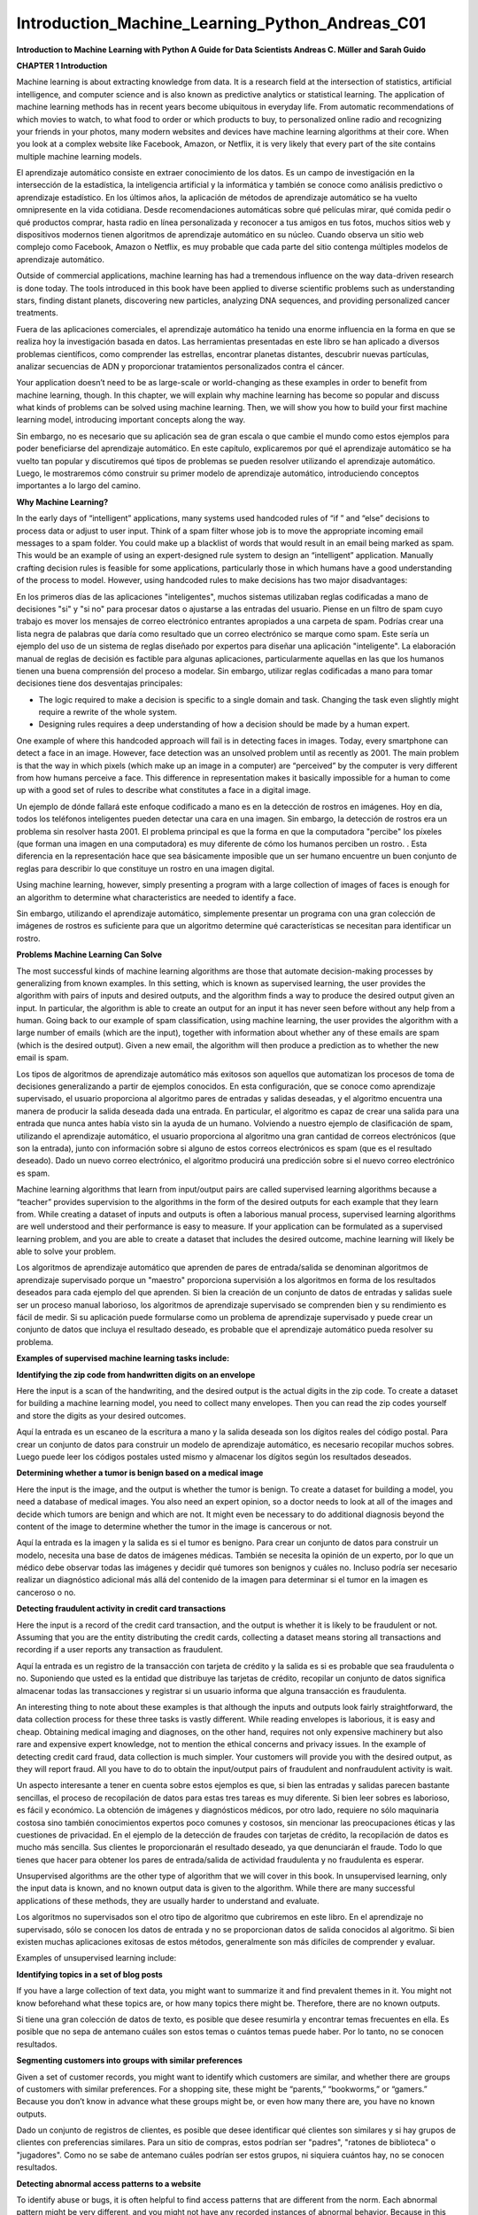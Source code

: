 Introduction_Machine_Learning_Python_Andreas_C01 	
================================================

**Introduction to Machine Learning
with Python
A Guide for Data Scientists
Andreas C. Müller and Sarah Guido**
			
			
		
**CHAPTER 1
Introduction**

Machine learning is about extracting knowledge from data. It is a research field at the intersection of statistics, artificial intelligence, and computer science and is also known as predictive analytics or statistical learning. The application of machine learning methods has in recent years become ubiquitous in everyday life. From automatic recommendations of which movies to watch, to what food to order or which products to buy, to personalized online radio and recognizing your friends in your photos, many modern websites and devices have machine learning algorithms at their core. When you look at a complex website like Facebook, Amazon, or Netflix, it is very likely that every part of the site contains multiple machine learning models.

El aprendizaje automático consiste en extraer conocimiento de los datos. Es un campo de investigación en la intersección de la estadística, la inteligencia artificial y la informática y también se conoce como análisis predictivo o aprendizaje estadístico. En los últimos años, la aplicación de métodos de aprendizaje automático se ha vuelto omnipresente en la vida cotidiana. Desde recomendaciones automáticas sobre qué películas mirar, qué comida pedir o qué productos comprar, hasta radio en línea personalizada y reconocer a tus amigos en tus fotos, muchos sitios web y dispositivos modernos tienen algoritmos de aprendizaje automático en su núcleo. Cuando observa un sitio web complejo como Facebook, Amazon o Netflix, es muy probable que cada parte del sitio contenga múltiples modelos de aprendizaje automático.

Outside of commercial applications, machine learning has had a tremendous influence on the way data-driven research is done today. The tools introduced in this book have been applied to diverse scientific problems such as understanding stars, finding distant planets, discovering new particles, analyzing DNA sequences, and providing personalized cancer treatments.

Fuera de las aplicaciones comerciales, el aprendizaje automático ha tenido una enorme influencia en la forma en que se realiza hoy la investigación basada en datos. Las herramientas presentadas en este libro se han aplicado a diversos problemas científicos, como comprender las estrellas, encontrar planetas distantes, descubrir nuevas partículas, analizar secuencias de ADN y proporcionar tratamientos personalizados contra el cáncer.


Your application doesn’t need to be as large-scale or world-changing as these examples in order to benefit from machine learning, though. In this chapter, we will explain why machine learning has become so popular and discuss what kinds of problems can be solved using machine learning. Then, we will show you how to build your first machine learning model, introducing important concepts along the way. 

Sin embargo, no es necesario que su aplicación sea de gran escala o que cambie el mundo como estos ejemplos para poder beneficiarse del aprendizaje automático. En este capítulo, explicaremos por qué el aprendizaje automático se ha vuelto tan popular y discutiremos qué tipos de problemas se pueden resolver utilizando el aprendizaje automático. Luego, le mostraremos cómo construir su primer modelo de aprendizaje automático, introduciendo conceptos importantes a lo largo del camino.


**Why Machine Learning?**

In the early days of “intelligent” applications, many systems used handcoded rules of “if ” and “else” decisions to process data or adjust to user input. Think of a spam filter whose job is to move the appropriate incoming email messages to a spam folder. You could make up a blacklist of words that would result in an email being marked as spam. This would be an example of using an expert-designed rule system to design an “intelligent” application. Manually crafting decision rules is feasible for some applications, particularly those in which humans have a good understanding of the process to model. However, using handcoded rules to make decisions has two major disadvantages:

En los primeros días de las aplicaciones "inteligentes", muchos sistemas utilizaban reglas codificadas a mano de decisiones "si" y "si no" para procesar datos o ajustarse a las entradas del usuario. Piense en un filtro de spam cuyo trabajo es mover los mensajes de correo electrónico entrantes apropiados a una carpeta de spam. Podrías crear una lista negra de palabras que daría como resultado que un correo electrónico se marque como spam. Este sería un ejemplo del uso de un sistema de reglas diseñado por expertos para diseñar una aplicación "inteligente". La elaboración manual de reglas de decisión es factible para algunas aplicaciones, particularmente aquellas en las que los humanos tienen una buena comprensión del proceso a modelar. Sin embargo, utilizar reglas codificadas a mano para tomar decisiones tiene dos desventajas principales:


* The logic required to make a decision is specific to a single domain and task. Changing the task even slightly might require a rewrite of the whole system.

* Designing rules requires a deep understanding of how a decision should be made by a human expert.

One example of where this handcoded approach will fail is in detecting faces in images. Today, every smartphone can detect a face in an image. However, face detection was an unsolved problem until as recently as 2001. The main problem is that the way in which pixels (which make up an image in a computer) are “perceived” by the computer is very different from how humans perceive a face. This difference in representation makes it basically impossible for a human to come up with a good set of rules to describe what constitutes a face in a digital image.

Un ejemplo de dónde fallará este enfoque codificado a mano es en la detección de rostros en imágenes. Hoy en día, todos los teléfonos inteligentes pueden detectar una cara en una imagen. Sin embargo, la detección de rostros era un problema sin resolver hasta 2001. El problema principal es que la forma en que la computadora "percibe" los píxeles (que forman una imagen en una computadora) es muy diferente de cómo los humanos perciben un rostro. . Esta diferencia en la representación hace que sea básicamente imposible que un ser humano encuentre un buen conjunto de reglas para describir lo que constituye un rostro en una imagen digital.

Using machine learning, however, simply presenting a program with a large collection of images of faces is enough for an algorithm to determine what characteristics are needed to identify a face.

Sin embargo, utilizando el aprendizaje automático, simplemente presentar un programa con una gran colección de imágenes de rostros es suficiente para que un algoritmo determine qué características se necesitan para identificar un rostro.


**Problems Machine Learning Can Solve**

The most successful kinds of machine learning algorithms are those that automate decision-making processes by generalizing from known examples. In this setting, which is known as supervised learning, the user provides the algorithm with pairs of inputs and desired outputs, and the algorithm finds a way to produce the desired output given an input. In particular, the algorithm is able to create an output for an input it has never seen before without any help from a human. Going back to our example of spam classification, using machine learning, the user provides the algorithm with a large number of emails (which are the input), together with information about whether any of these emails are spam (which is the desired output). Given a new email, the algorithm will then produce a prediction as to whether the new email is spam.

Los tipos de algoritmos de aprendizaje automático más exitosos son aquellos que automatizan los procesos de toma de decisiones generalizando a partir de ejemplos conocidos. En esta configuración, que se conoce como aprendizaje supervisado, el usuario proporciona al algoritmo pares de entradas y salidas deseadas, y el algoritmo encuentra una manera de producir la salida deseada dada una entrada. En particular, el algoritmo es capaz de crear una salida para una entrada que nunca antes había visto sin la ayuda de un humano. Volviendo a nuestro ejemplo de clasificación de spam, utilizando el aprendizaje automático, el usuario proporciona al algoritmo una gran cantidad de correos electrónicos (que son la entrada), junto con información sobre si alguno de estos correos electrónicos es spam (que es el resultado deseado). Dado un nuevo correo electrónico, el algoritmo producirá una predicción sobre si el nuevo correo electrónico es spam.


Machine learning algorithms that learn from input/output pairs are called supervised learning algorithms because a “teacher” provides supervision to the algorithms in the form of the desired outputs for each example that they learn from. While creating a dataset of inputs and outputs is often a laborious manual process, supervised learning algorithms are well understood and their performance is easy to measure. If your application can be formulated as a supervised learning problem, and you are able to create a dataset that includes the desired outcome, machine learning will likely be able to solve your problem.

Los algoritmos de aprendizaje automático que aprenden de pares de entrada/salida se denominan algoritmos de aprendizaje supervisado porque un "maestro" proporciona supervisión a los algoritmos en forma de los resultados deseados para cada ejemplo del que aprenden. Si bien la creación de un conjunto de datos de entradas y salidas suele ser un proceso manual laborioso, los algoritmos de aprendizaje supervisado se comprenden bien y su rendimiento es fácil de medir. Si su aplicación puede formularse como un problema de aprendizaje supervisado y puede crear un conjunto de datos que incluya el resultado deseado, es probable que el aprendizaje automático pueda resolver su problema.


**Examples of supervised machine learning tasks include:**

**Identifying the zip code from handwritten digits on an envelope**

Here the input is a scan of the handwriting, and the desired output is the actual digits in the zip code. To create a dataset for building a machine learning model, you need to collect many envelopes. Then you can read the zip codes yourself and store the digits as your desired outcomes.

Aquí la entrada es un escaneo de la escritura a mano y la salida deseada son los dígitos reales del código postal. Para crear un conjunto de datos para construir un modelo de aprendizaje automático, es necesario recopilar muchos sobres. Luego puede leer los códigos postales usted mismo y almacenar los dígitos según los resultados deseados.


**Determining whether a tumor is benign based on a medical image**

Here the input is the image, and the output is whether the tumor is benign. To create a dataset for building a model, you need a database of medical images. You also need an expert opinion, so a doctor needs to look at all of the images and decide which tumors are benign and which are not. It might even be necessary to do additional diagnosis beyond the content of the image to determine whether the tumor in the image is cancerous or not.

Aquí la entrada es la imagen y la salida es si el tumor es benigno. Para crear un conjunto de datos para construir un modelo, necesita una base de datos de imágenes médicas. También se necesita la opinión de un experto, por lo que un médico debe observar todas las imágenes y decidir qué tumores son benignos y cuáles no. Incluso podría ser necesario realizar un diagnóstico adicional más allá del contenido de la imagen para determinar si el tumor en la imagen es canceroso o no.


**Detecting fraudulent activity in credit card transactions**

Here the input is a record of the credit card transaction, and the output is whether it is likely to be fraudulent or not. Assuming that you are the entity distributing the credit cards, collecting a dataset means storing all transactions and recording if a user reports any transaction as fraudulent.

Aquí la entrada es un registro de la transacción con tarjeta de crédito y la salida es si es probable que sea fraudulenta o no. Suponiendo que usted es la entidad que distribuye las tarjetas de crédito, recopilar un conjunto de datos significa almacenar todas las transacciones y registrar si un usuario informa que alguna transacción es fraudulenta.


An interesting thing to note about these examples is that although the inputs and outputs look fairly straightforward, the data collection process for these three tasks is vastly different. While reading envelopes is laborious, it is easy and cheap. Obtaining medical imaging and diagnoses, on the other hand, requires not only expensive machinery but also rare and expensive expert knowledge, not to mention the ethical concerns and privacy issues. In the example of detecting credit card fraud, data collection is much simpler. Your customers will provide you with the desired output, as they will report fraud. All you have to do to obtain the input/output pairs of fraudulent and nonfraudulent activity is wait.

Un aspecto interesante a tener en cuenta sobre estos ejemplos es que, si bien las entradas y salidas parecen bastante sencillas, el proceso de recopilación de datos para estas tres tareas es muy diferente. Si bien leer sobres es laborioso, es fácil y económico. La obtención de imágenes y diagnósticos médicos, por otro lado, requiere no sólo maquinaria costosa sino también conocimientos expertos poco comunes y costosos, sin mencionar las preocupaciones éticas y las cuestiones de privacidad. En el ejemplo de la detección de fraudes con tarjetas de crédito, la recopilación de datos es mucho más sencilla. Sus clientes le proporcionarán el resultado deseado, ya que denunciarán el fraude. Todo lo que tienes que hacer para obtener los pares de entrada/salida de actividad fraudulenta y no fraudulenta es esperar.


Unsupervised algorithms are the other type of algorithm that we will cover in this book. In unsupervised learning, only the input data is known, and no known output data is given to the algorithm. While there are many successful applications of these methods, they are usually harder to understand and evaluate.

Los algoritmos no supervisados ​​son el otro tipo de algoritmo que cubriremos en este libro. En el aprendizaje no supervisado, sólo se conocen los datos de entrada y no se proporcionan datos de salida conocidos al algoritmo. Si bien existen muchas aplicaciones exitosas de estos métodos, generalmente son más difíciles de comprender y evaluar.


Examples of unsupervised learning include:

**Identifying topics in a set of blog posts**

If you have a large collection of text data, you might want to summarize it and find prevalent themes in it. You might not know beforehand what these topics are, or how many topics there might be. Therefore, there are no known outputs.

Si tiene una gran colección de datos de texto, es posible que desee resumirla y encontrar temas frecuentes en ella. Es posible que no sepa de antemano cuáles son estos temas o cuántos temas puede haber. Por lo tanto, no se conocen resultados.

**Segmenting customers into groups with similar preferences**

Given a set of customer records, you might want to identify which customers are similar, and whether there are groups of customers with similar preferences. For a shopping site, these might be “parents,” “bookworms,” or “gamers.” Because you don’t know in advance what these groups might be, or even how many there are, you have no known outputs.

Dado un conjunto de registros de clientes, es posible que desee identificar qué clientes son similares y si hay grupos de clientes con preferencias similares. Para un sitio de compras, estos podrían ser "padres", "ratones de biblioteca" o "jugadores". Como no se sabe de antemano cuáles podrían ser estos grupos, ni siquiera cuántos hay, no se conocen resultados.


**Detecting abnormal access patterns to a website**

To identify abuse or bugs, it is often helpful to find access patterns that are different from the norm. Each abnormal pattern might be very different, and you might not have any recorded instances of abnormal behavior. Because in this example you only observe traffic, and you don’t know what constitutes normal and abnormal behavior, this is an unsupervised problem.

Para identificar abusos o errores, suele resultar útil encontrar patrones de acceso que sean diferentes de la norma. Cada patrón anormal puede ser muy diferente y es posible que no tenga ningún caso registrado de comportamiento anormal. Debido a que en este ejemplo sólo observa el tráfico y no sabe qué constituye un comportamiento normal y anormal, se trata de un problema no supervisado.


For both supervised and unsupervised learning tasks, it is important to have a representation of your input data that a computer can understand. Often it is helpful to think of your data as a table. Each data point that you want to reason about (each email, each customer, each transaction) is a row, and each property that describes that data point (say, the age of a customer or the amount or location of a transaction) is a column. You might describe users by their age, their gender, when they created an account, and how often they have bought from your online shop. You might describe the image of a tumor by the grayscale values of each pixel, or maybe by using the size, shape, and color of the tumor.

Tanto para las tareas de aprendizaje supervisadas como para las no supervisadas, es importante tener una representación de los datos de entrada que una computadora pueda entender. A menudo resulta útil pensar en los datos como una tabla. Cada punto de datos sobre el que desea razonar (cada correo electrónico, cada cliente, cada transacción) es una fila, y cada propiedad que describe ese punto de datos (por ejemplo, la edad de un cliente o el monto o ubicación de una transacción) es una columna. Puede describir a los usuarios por su edad, sexo, cuándo crearon una cuenta y con qué frecuencia compraron en su tienda en línea. Podría describir la imagen de un tumor mediante los valores de escala de grises de cada píxel, o tal vez utilizando el tamaño, la forma y el color del tumor.


Each entity or row here is known as a sample (or data point) in machine learning, while the columns—the properties that describe these entities—are called features.

Cada entidad o fila aquí se conoce como muestra (o punto de datos) en el aprendizaje automático, mientras que las columnas (las propiedades que describen estas entidades) se denominan características.


Later in this book we will go into more detail on the topic of building a good representation of your data, which is called feature extraction or feature engineering. You should keep in mind, however, that no machine learning algorithm will be able to make a prediction on data for which it has no information. For example, if the only feature that you have for a patient is their last name, no algorithm will be able to predict their gender. This information is simply not contained in your data. If you add another feature that contains the patient’s first name, you will have much better luck, as it is often possible to tell the gender by a person’s first name.

Más adelante en este libro entraremos en más detalles sobre el tema de crear una buena representación de sus datos, lo que se denomina extracción de características o ingeniería de características. Sin embargo, debes tener en cuenta que ningún algoritmo de aprendizaje automático podrá hacer una predicción sobre datos de los que no tiene información. Por ejemplo, si la única característica que tiene para un paciente es su apellido, ningún algoritmo podrá predecir su sexo. Esta información simplemente no está contenida en sus datos. Si agrega otra característica que contenga el nombre del paciente, tendrá mucha mejor suerte, ya que a menudo es posible saber el género por el nombre de una persona.


**Knowing Your Task and Knowing Your Data**

Quite possibly the most important part in the machine learning process is understanding the data you are working with and how it relates to the task you want to solve. It will not be effective to randomly choose an algorithm and throw your data at it. It is necessary to understand what is going on in your dataset before you begin building a model. Each algorithm is different in terms of what kind of data and what problem setting it works best for. While you are building a machine learning solution, you should answer, or at least keep in mind, the following questions:

Posiblemente la parte más importante del proceso de aprendizaje automático sea comprender los datos con los que está trabajando y cómo se relacionan con la tarea que desea resolver. No será efectivo elegir un algoritmo al azar y arrojarle sus datos. Es necesario comprender qué sucede en su conjunto de datos antes de comenzar a construir un modelo. Cada algoritmo es diferente en términos de qué tipo de datos y para qué configuración de problema funciona mejor. Mientras crea una solución de aprendizaje automático, debe responder, o al menos tener en cuenta, las siguientes preguntas:


* What question(s) am I trying to answer? Do I think the data collected can answer that question?

* What is the best way to phrase my question(s) as a machine learning problem?

* Have I collected enough data to represent the problem I want to solve?

* What features of the data did I extract, and will these enable the right predictions?

* How will I measure success in my application?

* How will the machine learning solution interact with other parts of my research or business product?

In a larger context, the algorithms and methods in machine learning are only one part of a greater process to solve a particular problem, and it is good to keep the big picture in mind at all times. Many people spend a lot of time building complex machine learning solutions, only to find out they don’t solve the right problem.

En un contexto más amplio, los algoritmos y métodos del aprendizaje automático son solo una parte de un proceso mayor para resolver un problema particular, y es bueno tener presente el panorama general en todo momento. Muchas personas dedican mucho tiempo a crear soluciones complejas de aprendizaje automático, sólo para descubrir que no resuelven el problema correcto.


When going deep into the technical aspects of machine learning (as we will in this book), it is easy to lose sight of the ultimate goals. While we will not discuss the questions listed here in detail, we still encourage you to keep in mind all the assumptions that you might be making, explicitly or implicitly, when you start building machine learning models.

Al profundizar en los aspectos técnicos del aprendizaje automático (como lo haremos en este libro), es fácil perder de vista los objetivos finales. Si bien no discutiremos las preguntas enumeradas aquí en detalle, le recomendamos que tenga en cuenta todas las suposiciones que podría estar haciendo, explícita o implícitamente, cuando comience a crear modelos de aprendizaje automático.


**Why Python?**

Python has become the lingua franca for many data science applications. It combines the power of general-purpose programming languages with the ease of use of domain-specific scripting languages like MATLAB or R. Python has libraries for data loading, visualization, statistics, natural language processing, image processing, and more. This vast toolbox provides data scientists with a large array of general- and special-purpose functionality. One of the main advantages of using Python is the ability to interact directly with the code, using a terminal or other tools like the Jupyter Notebook, which we’ll look at shortly. Machine learning and data analysis are fundamentally iterative processes, in which the data drives the analysis. It is essential for these processes to have tools that allow quick iteration and easy interaction.

Python se ha convertido en la lengua franca de muchas aplicaciones de ciencia de datos. Combina el poder de los lenguajes de programación de propósito general con la facilidad de uso de lenguajes de programación de dominios específicos como MATLAB o R. Python tiene bibliotecas para carga de datos, visualización, estadísticas, procesamiento de lenguaje natural, procesamiento de imágenes y más. Esta amplia caja de herramientas proporciona a los científicos de datos una amplia gama de funciones generales y especiales. Una de las principales ventajas de usar Python es la capacidad de interactuar directamente con el código, usando una terminal u otras herramientas como Jupyter Notebook, que veremos en breve. El aprendizaje automático y el análisis de datos son procesos fundamentalmente iterativos, en los que los datos impulsan el análisis. Es fundamental que estos procesos cuenten con herramientas que permitan una rápida iteración y una fácil interacción.


As a general-purpose programming language, Python also allows for the creation of complex graphical user interfaces (GUIs) and web services, and for integration into existing systems.

Como lenguaje de programación de propósito general, Python también permite la creación de interfaces gráficas de usuario (GUI) y servicios web complejos, y la integración en sistemas existentes.


**scikit-learn**

scikit-learn is an open source project, meaning that it is free to use and distribute, and anyone can easily obtain the source code to see what is going on behind the scenes. The scikit-learn project is constantly being developed and improved, and it has a very active user community. It contains a number of state-of-the-art machine learning algorithms, as well as comprehensive documentation about each algorithm. scikit-learn is a very popular tool, and the most prominent Python library for machine learning. It is widely used in industry and academia, and a wealth of tutorials and code snippets are available online. scikit-learn works well with a number of other scientific Python tools, which we will discuss later in this chapter.

scikit-learn es un proyecto de código abierto, lo que significa que su uso y distribución son gratuitos, y cualquiera puede obtener fácilmente el código fuente para ver qué sucede detrás de escena. El proyecto scikit-learn se desarrolla y mejora constantemente y cuenta con una comunidad de usuarios muy activa. Contiene una serie de algoritmos de aprendizaje automático de última generación, así como documentación completa sobre cada algoritmo. scikit-learn es una herramienta muy popular y la biblioteca de Python más destacada para el aprendizaje automático. Se utiliza ampliamente en la industria y el mundo académico, y hay una gran cantidad de tutoriales y fragmentos de código disponibles en línea. scikit-learn funciona bien con otras herramientas científicas de Python, que discutiremos más adelante en este capítulo.


While reading this, we recommend that you also browse the scikit-learn user guide and API documentation for additional details on and many more options for each algorithm. The online documentation is very thorough, and this book will provide you with all the prerequisites in machine learning to understand it in detail.

Mientras lee esto, le recomendamos que también consulte la guía del usuario de scikit-learn y la documentación de la API para obtener detalles adicionales y muchas más opciones para cada algoritmo. La documentación en línea es muy completa y este libro le proporcionará todos los requisitos previos del aprendizaje automático para comprenderlo en detalle.


**Installing scikit-learn**

scikit-learn depends on two other Python packages, NumPy and SciPy. For plotting and interactive development, you should also install matplotlib, IPython, and the Jupyter Notebook. We recommend using one of the following prepackaged Python distributions, which will provide the necessary packages:

scikit-learn depende de otros dos paquetes de Python, NumPy y SciPy. Para el trazado y el desarrollo interactivo, también debe instalar matplotlib, IPython y Jupyter Notebook. Recomendamos utilizar una de las siguientes distribuciones de Python empaquetadas, que proporcionarán los paquetes necesarios:


``Anaconda``

A Python distribution made for large-scale data processing, predictive analytics, and scientific computing. Anaconda comes with NumPy, SciPy, matplotlib, pandas, IPython, Jupyter Notebook, and scikit-learn. Available on Mac OS, Windows, and Linux, it is a very convenient solution and is the one we suggest for people without an existing installation of the scientific Python packages. Anaconda now also includes the commercial Intel MKL library for free. Using MKL (which is done automatically when Anaconda is installed) can give significant speed improvements for many algorithms in scikit-learn.

Una distribución de Python creada para el procesamiento de datos a gran escala, análisis predictivo e informática científica. Anaconda viene con NumPy, SciPy, matplotlib, pandas, IPython, Jupyter Notebook y scikit-learn. Disponible en Mac OS, Windows y Linux, es una solución muy conveniente y es la que sugerimos para las personas que no tienen una instalación existente de los paquetes científicos de Python. Anaconda ahora también incluye la biblioteca comercial Intel MKL de forma gratuita. El uso de MKL (que se realiza automáticamente cuando se instala Anaconda) puede brindar mejoras de velocidad significativas para muchos algoritmos en scikit-learn.


``Enthought Canopy``

Another Python distribution for scientific computing. This comes with NumPy, SciPy, matplotlib, pandas, and IPython, but the free version does not come with scikit-learn. If you are part of an academic, degree-granting institution, you can request an academic license and get free access to the paid subscription version of Enthought Canopy. Enthought Canopy is available for Python 2.7.x, and works on Mac OS, Windows, and Linux.

Otra distribución de Python para informática científica. Viene con NumPy, SciPy, matplotlib, pandas e IPython, pero la versión gratuita no viene con scikit-learn. Si forma parte de una institución académica que otorga títulos, puede solicitar una licencia académica y obtener acceso gratuito a la versión de suscripción paga de Enthink Canopy. Enthink Canopy está disponible para Python 2.7.x y funciona en Mac OS, Windows y Linux.


``Python(x,y)``

A free Python distribution for scientific computing, specifically for Windows. Python(x,y) comes with NumPy, SciPy, matplotlib, pandas, IPython, and scikit-learn.

If you already have a Python installation set up, you can use pip to install all of these packages:

.. code:: Python

   $ pip install numpy scipy matplotlib ipython scikit-learn pandas pillow

For the tree visualizations in Chapter 2, you also need the graphviz packages; see the accompanying code for instructions.

**Essential Libraries and Tools**

Understanding what scikit-learn is and how to use it is important, but there are a few other libraries that will enhance your experience. scikit-learn is built on top of the NumPy and SciPy scientific Python libraries. In addition to NumPy and SciPy, we will be using pandas and matplotlib. We will also introduce the Jupyter Notebook, which is a browser-based interactive programming environment. Briefly, here is what you should know about these tools in order to get the most out of scikit-learn.1

Es importante comprender qué es scikit-learn y cómo usarlo, pero existen algunas otras bibliotecas que mejorarán su experiencia. scikit-learn se basa en las bibliotecas científicas de Python NumPy y SciPy. Además de NumPy y SciPy, usaremos pandas y matplotlib. También presentaremos Jupyter Notebook, que es un entorno de programación interactivo basado en navegador. Brevemente, esto es lo que debe saber sobre estas herramientas para aprovechar al máximo scikit-learn.1


**Jupyter Notebook**

The Jupyter Notebook is an interactive environment for running code in the browser. It is a great tool for exploratory data analysis and is widely used by data scientists. While the Jupyter Notebook supports many programming languages, we only need the Python support. The Jupyter Notebook makes it easy to incorporate code, text, and images, and all of this book was in fact written as a Jupyter Notebook. All of the code examples we include can be downloaded from GitHub.

Jupyter Notebook es un entorno interactivo para ejecutar código en el navegador. Es una gran herramienta para el análisis de datos exploratorio y es ampliamente utilizada por los científicos de datos. Si bien Jupyter Notebook admite muchos lenguajes de programación, solo necesitamos compatibilidad con Python. Jupyter Notebook facilita la incorporación de código, texto e imágenes y, de hecho, todo este libro fue escrito como un Jupyter Notebook. Todos los ejemplos de código que incluimos se pueden descargar desde GitHub.


**NumPy**

NumPy is one of the fundamental packages for scientific computing in Python. It contains functionality for multidimensional arrays, high-level mathematical functions such as linear algebra operations and the Fourier transform, and pseudorandom number generators.

NumPy es uno de los paquetes fundamentales para la informática científica en Python. Contiene funcionalidad para matrices multidimensionales, funciones matemáticas de alto nivel como operaciones de álgebra lineal y la transformada de Fourier, y generadores de números pseudoaleatorios.


In scikit-learn, the NumPy array is the fundamental data structure. scikit-learn takes in data in the form of NumPy arrays. Any data you’re using will have to be converted to a NumPy array. The core functionality of NumPy is the ndarray class, a multidimensional (n-dimensional) array. All elements of the array must be of the same type. A NumPy array looks like this:

En scikit-learn, la matriz NumPy es la estructura de datos fundamental. scikit-learn toma datos en forma de matrices NumPy. Cualquier dato que esté utilizando deberá convertirse a una matriz NumPy. La funcionalidad principal de NumPy es la clase ndarray, una matriz multidimensional (n-dimensional). Todos los elementos de la matriz deben ser del mismo tipo. Una matriz NumPy se ve así:


1 If you are unfamiliar with NumPy or matplotlib, we recommend reading the first chapter of the SciPy Lecture Notes.

.. code:: Python
 
   In[1]:

   import numpy as np
   x = np.array([[1, 2, 3], [4, 5, 6]])
   print("x:\n{}".format(x))

   Out[1]:
   x:
   [[1 2 3]
   [4 5 6]]

We will be using NumPy a lot in this book, and we will refer to objects of the NumPy ndarray class as “NumPy arrays” or just “arrays.”

Usaremos mucho NumPy en este libro y nos referiremos a los objetos de la clase ndarray NumPy como "matrices NumPy" o simplemente "matrices".


**SciPy**

SciPy is a collection of functions for scientific computing in Python. It provides, among other functionality, advanced linear algebra routines, mathematical function optimization, signal processing, special mathematical functions, and statistical distributions. scikit-learn draws from SciPy’s collection of functions for implementing its algorithms. The most important part of SciPy for us is scipy.sparse: this provides sparse matrices, which are another representation that is used for data in scikit-learn. Sparse matrices are used whenever we want to store a 2D array that contains mostly zeros:

SciPy es una colección de funciones para informática científica en Python. Proporciona, entre otras funciones, rutinas avanzadas de álgebra lineal, optimización de funciones matemáticas, procesamiento de señales, funciones matemáticas especiales y distribuciones estadísticas. scikit-learn se basa en la colección de funciones de SciPy para implementar sus algoritmos. La parte más importante de SciPy para nosotros es scipy.sparse: proporciona matrices dispersas, que son otra representación que se utiliza para los datos en scikit-learn. Las matrices dispersas se utilizan siempre que queremos almacenar una matriz 2D que contiene principalmente ceros:

.. code:: Python

   In[2]:
   from scipy import sparse
   # Create a 2D NumPy array with a diagonal of ones, and zeros everywhere else
   eye = np.eye(4)
   print("NumPy array:\n{}".format(eye))

   Out[2]:
   NumPy array:
   [[ 1. 0. 0.
   [ 0. 1. 0.
   [ 0. 0. 1.
   [ 0. 0. 0.
   0.]
   0.]
   0.]
   1.]]

   In[3]:
   # Convert the NumPy array to a SciPy sparse matrix in CSR format
   # Only the nonzero entries are stored
    sparse_matrix = sparse.csr_matrix(eye)
   print("\nSciPy sparse CSR matrix:\n{}".format(sparse_matrix))

   Out[3]:
   SciPy sparse CSR matrix:
   (0, 0)
   1.0
   (1, 1)
   1.0
   (2, 2)
   1.0
   (3, 3)
   1.0

Usually it is not possible to create dense representations of sparse data (as they would not fit into memory), so we need to create sparse representations directly. Here is a way to create the same sparse matrix as before, using the COO format:

Normalmente no es posible crear representaciones densas de datos dispersos (ya que no caben en la memoria), por lo que necesitamos crear representaciones dispersas directamente. Aquí hay una manera de crear la misma matriz dispersa que antes, usando el formato COO:

.. code:: Python

   In[4]:
   data = np.ones(4)
   row_indices = np.arange(4)
   col_indices = np.arange(4)
   eye_coo = sparse.coo_matrix((data, (row_indices, col_indices)))
   print("COO representation:\n{}".format(eye_coo))

   Out[4]:
   COO representation:
   (0, 0) 1.0
   (1, 1) 1.0
   (2, 2) 1.0
   (3, 3) 1.0

More details on SciPy sparse matrices can be found in the SciPy Lecture Notes. 

**matplotlib**

matplotlib is the primary scientific plotting library in Python. It provides functions for making publication-quality visualizations such as line charts, histograms, scatter plots, and so on. Visualizing your data and different aspects of your analysis can give you important insights, and we will be using matplotlib for all our visualizations. When working inside the Jupyter Notebook, you can show figures directly in the browser by using the %matplotlib notebook and %matplotlib inline commands. We recommend using %matplotlib notebook, which provides an interactive environment (though we are using %matplotlib inline to produce this book). For example, this code produces the plot in Figure 1-1:

matplotlib es la principal biblioteca de trazado científico en Python. Proporciona funciones para realizar visualizaciones con calidad de publicación, como gráficos de líneas, histogramas, diagramas de dispersión, etc. Visualizar sus datos y diferentes aspectos de su análisis puede brindarle información importante y usaremos matplotlib para todas nuestras visualizaciones. Cuando trabaja dentro de Jupyter Notebook, puede mostrar figuras directamente en el navegador utilizando los comandos %matplotlib notebook y %matplotlib en línea. Recomendamos usar %matplotlib notebook, que proporciona un entorno interactivo (aunque estamos usando %matplotlib en línea para producir este libro). Por ejemplo, este código produce el gráfico de la Figura 1-1:

.. code:: Python

   In[5]:
   %matplotlib inline
   import matplotlib.pyplot as plt
   # Generate a sequence of numbers from -10 to 10 with 100 steps in between
   x = np.linspace(-10, 10, 100)
   # Create a second array using sine
   y = np.sin(x)
   # The plot function makes a line chart of one array against another
   plt.plot(x, y, marker="x")


Figure 1-1. Simple line plot of the sine function using matplotlib

**pandas**

pandas is a Python library for data wrangling and analysis. It is built around a data structure called the DataFrame that is modeled after the R DataFrame. Simply put, a pandas DataFrame is a table, similar to an Excel spreadsheet. pandas provides a great range of methods to modify and operate on this table; in particular, it allows SQL-like queries and joins of tables. In contrast to NumPy, which requires that all entries in an array be of the same type, pandas allows each column to have a separate type (for example, integers, dates, floating-point numbers, and strings). Another valuable tool provided by pandas is its ability to ingest from a great variety of file formats and data‐bases, like SQL, Excel files, and comma-separated values (CSV) files. Going into detail about the functionality of pandas is out of the scope of this book. However, Python for Data Analysis by Wes McKinney (O’Reilly, 2012) provides a great guide. Here is a small example of creating a DataFrame using a dictionary:

pandas es una biblioteca de Python para la manipulación y el análisis de datos. Está construido alrededor de una estructura de datos llamada DataFrame que se modela a partir del R DataFrame. En pocas palabras, un DataFrame de pandas es una tabla, similar a una hoja de cálculo de Excel. pandas proporciona una gran variedad de métodos para modificar y operar en esta tabla; en particular, permite consultas similares a SQL y uniones de tablas. A diferencia de NumPy, que requiere que todas las entradas de una matriz sean del mismo tipo, pandas permite que cada columna tenga un tipo independiente (por ejemplo, números enteros, fechas, números de punto flotante y cadenas). Otra herramienta valiosa proporcionada por pandas es su capacidad para ingerir desde una gran variedad de formatos de archivos y bases de datos, como archivos SQL, Excel y archivos de valores separados por comas (CSV). Entrar en detalles sobre la funcionalidad de los pandas está fuera del alcance de este libro. Sin embargo, Python para análisis de datos de Wes McKinney (O'Reilly, 2012) proporciona una excelente guía. Aquí hay un pequeño ejemplo de cómo crear un DataFrame usando un diccionario:

.. code:: Python

   In[6]:
   import pandas as pd
   from IPython.display import display

   # create a simple dataset of people
   data = {'Name': ["John", "Anna", "Peter", "Linda"],
   'Location' : ["New York", "Paris", "Berlin", "London"],
   'Age' : [24, 13, 53, 33]
   }

   data_pandas = pd.DataFrame(data)
   # IPython.display allows "pretty printing" of dataframes
   # in the Jupyter notebook
   display(data_pandas)

This produces the following output:

Age Location Name
0 24 New York John
1 13ParisAnna
2 53BerlinPeter
3 33LondonLinda

There are several possible ways to query this table. For example:

.. code:: Python

   In[7]:
   # Select all rows that have an age column greater than 30
   display(data_pandas[data_pandas.Age > 30])

This produces the following result:

Age Location Name
2 53 Berlin
Peter
3 33
London
Linda

**mglearn**

This book comes with accompanying code, which you can find on GitHub. The accompanying code includes not only all the examples shown in this book, but also the mglearn library. This is a library of utility functions we wrote for this book, so that we don’t clutter up our code listings with details of plotting and data loading. If you’re interested, you can look up all the functions in the repository, but the details of the mglearn module are not really important to the material in this book. If you see a call to mglearn in the code, it is usually a way to make a pretty picture quickly, or to get our hands on some interesting data. If you run the notebooks published on Git‐Hub, the mglearn package is already in the right place and you don’t have to worry about it. If you want to call mglearn functions from any other place, the easiest way to install it is by calling pip install mglearn.

Este libro viene con un código adjunto, que puede encontrar en GitHub. El código adjunto incluye no solo todos los ejemplos que se muestran en este libro, sino también la biblioteca mglearn. Esta es una biblioteca de funciones de utilidad que escribimos para este libro, para no saturar nuestras listas de códigos con detalles de trazado y carga de datos. Si está interesado, puede buscar todas las funciones en el repositorio, pero los detalles del módulo mglearn no son realmente importantes para el material de este libro. Si ve una llamada a mglearn en el código, generalmente es una forma de crear una imagen bonita rápidamente o de tener en nuestras manos algunos datos interesantes. Si ejecuta los cuadernos publicados en Git‐Hub, el paquete mglearn ya está en el lugar correcto y no tiene que preocuparse por ello. Si desea llamar a funciones mglearn desde cualquier otro lugar, la forma más sencilla de instalarlas es llamando a pip install mglearn.


Throughout the book we make ample use of NumPy, matplotlib and pandas. All the code will assume the following imports:

.. code:: Python

   import numpy as np
   import matplotlib.pyplot as plt
   import pandas as pd
   import mglearn
   from IPython.display import display

We also assume that you will run the code in a Jupyter Notebook with the %matplotlib notebook or %matplotlib inline magic enabled to show plots. If you are not using the notebook or these magic commands, you will have to call plt.show to actually show any of the figures.

También asumimos que ejecutará el código en un Jupyter Notebook con el cuaderno %matplotlib o la magia en línea %matplotlib habilitada para mostrar gráficos. Si no está utilizando el cuaderno o estos comandos mágicos, tendrá que llamar a plt.show para mostrar cualquiera de las figuras.


**Python 2 Versus Python 3**

There are two major versions of Python that are widely used at the moment: Python 2 (more precisely, 2.7) and Python 3 (with the latest release being 3.5 at the time of writing). This sometimes leads to some confusion. Python 2 is no longer actively developed, but because Python 3 contains major changes, Python 2 code usually does not run on Python 3. If you are new to Python, or are starting a new project from scratch, we highly recommend using the latest version of Python 3 without changes. If you have a large codebase that you rely on that is written for Python 2, you are excused from upgrading for now. However, you should try to migrate to Python 3 as soon as possible. When writing any new code, it is for the most part quite easy to write code that runs under Python 2 and Python 3. 2 If you don’t have to interface with legacy software, you should definitely use Python 3. All the code in this book is written in a way that works for both versions. However, the exact output might differ slightly under Python 2.

**Versions Used in this Book**

We are using the following versions of the previously mentioned libraries in this book:

.. code:: Python

   In[8]:
   import sys
   print("Python version: {}".format(sys.version))

   import pandas as pd
   print("pandas version: {}".format(pd.__version__))

   import matplotlib
   print("matplotlib version: {}".format(matplotlib.__version__))

   import numpy as np
   print("NumPy version: {}".format(np.__version__))

   import scipy as sp
   print("SciPy version: {}".format(sp.__version__))

   import IPython
   print("IPython version: {}".format(IPython.__version__))

   import sklearn
   print("scikit-learn version: {}".format(sklearn.__version__))

   Out[8]:
   Python version: 3.5.2 |Continuum Analytics, Inc.| (default,
   Jul 2 2016, 17:53:06)
   [GCC 4.4.7 20120313 (Red Hat 4.4.7-1)]
   pandas version: 0.20.1
   matplotlib version: 2.0.1
   NumPy version: 1.12.1
   SciPy version: 0.19.0
   IPython version: 5.1.0
   scikit-learn version: 0.19

While it is not important to match these versions exactly, you should have a version of scikit-learn that is as least as recent as the one we used.

Now that we have everything set up, let’s dive into our first application of machine
learning.

This book assumes that you have version 0.18 or later of scikit-learn. The model_selection module was added in 0.18, and if you use an earlier version of scikit-learn, you will need to adjust the imports from this module.

**A First Application: Classifying Iris Species**

In this section, we will go through a simple machine learning application and create our first model. In the process, we will introduce some core concepts and terms. Let’s assume that a hobby botanist is interested in distinguishing the species of some iris flowers that she has found. She has collected some measurements associated with each iris: the length and width of the petals and the length and width of the sepals, all measured in centimeters (see Figure 1-2).

En esta sección, analizaremos una aplicación simple de aprendizaje automático y crearemos nuestro primer modelo. En el proceso, introduciremos algunos conceptos y términos básicos. Supongamos que un botánico aficionado está interesado en distinguir las especies de algunas flores de iris que ha encontrado. Ha recopilado algunas medidas asociadas con cada iris: el largo y ancho de los pétalos y el largo y ancho de los sépalos, todos medidos en centímetros (ver Figura 1-2).



She also has the measurements of some irises that have been previously identified by an expert botanist as belonging to the species setosa, versicolor, or virginica. For these measurements, she can be certain of which species each iris belongs to. Let’s assume that these are the only species our hobby botanist will encounter in the wild.

También tiene las medidas de unos iris que han sido previamente identificados por un experto botánico como pertenecientes a las especies setosa, versicolor o virginica. Para estas mediciones, puede estar segura de a qué especie pertenece cada iris. Supongamos que estas son las únicas especies que nuestro botánico aficionado encontrará en la naturaleza.

Our goal is to build a machine learning model that can learn from the measurements of these irises whose species is known, so that we can predict the species for a new iris.

Nuestro objetivo es construir un modelo de aprendizaje automático que pueda aprender de las mediciones de estos iris cuyas especies se conocen, de modo que podamos predecir las especies de un nuevo iris.



Figure 1-2. Parts of the iris flower

Because we have measurements for which we know the correct species of iris, this is a supervised learning problem. In this problem, we want to predict one of several options (the species of iris). This is an example of a classification problem. The possible outputs (different species of irises) are called classes. Every iris in the dataset belongs to one of three classes, so this problem is a three-class classification problem. 

Debido a que tenemos mediciones para las cuales conocemos la especie correcta de iris, este es un problema de aprendizaje supervisado. En este problema, queremos predecir una de varias opciones (la especie de iris). Este es un ejemplo de un problema de clasificación. Las posibles salidas (diferentes especies de lirios) se denominan clases. Cada iris del conjunto de datos pertenece a una de tres clases, por lo que este problema es un problema de clasificación de tres clases.


The desired output for a single data point (an iris) is the species of this flower. For a particular data point, the species it belongs to is called its label.

El resultado deseado para un único punto de datos (un iris) es la especie de esta flor. Para un punto de datos en particular, la especie a la que pertenece se denomina etiqueta.


**Meet the Data**

The data we will use for this example is the Iris dataset, a classical dataset in machine learning and statistics. It is included in scikit-learn in the datasets module. We can load it by calling the load_iris function:

Los datos que utilizaremos para este ejemplo son el conjunto de datos Iris, un conjunto de datos clásico en aprendizaje automático y estadística. Está incluido en scikit-learn en el módulo de conjuntos de datos. Podemos cargarlo llamando a la función load_iris:

.. code:: Python

   In[9]:
   from sklearn.datasets import load_iris
   iris_dataset = load_iris()

The iris object that is returned by load_iris is a Bunch object, which is very similar to a dictionary. It contains keys and values:

.. code:: Python

   In[10]:
   print("Keys of iris_dataset: \n{}".format(iris_dataset.keys()))

   Out[10]:
   Keys of iris_dataset:
   dict_keys(['target_names', 'feature_names', 'DESCR', 'data', 'target'])

The value of the key DESCR is a short description of the dataset. We show the beginning of the description here (feel free to look up the rest yourself):

.. code:: Python

   In[11]:
   print(iris_dataset['DESCR'][:193] + "\n...")
   Out[11]:
   Iris Plants Database

   Notes
   ----
   Data Set Characteristics:
   :Number of Instances: 150 (50 in each of three classes)
   :Number of Attributes: 4 numeric, predictive att
   ...
   ----

The value of the key target_names is an array of strings, containing the species of flower that we want to predict:

El valor de la clave target_names es una matriz de cadenas que contiene la especie de flor que queremos predecir:

.. code:: Python

   In[12]:
   print("Target names: {}".format(iris_dataset['target_names']))

   Out[12]:
   Target names: ['setosa' 'versicolor' 'virginica']

The value of feature_names is a list of strings, giving the description of each feature:

.. code:: Python

   In[13]:
   print("Feature names: \n{}".format(iris_dataset['feature_names']))

   Out[13]:
   Feature names:
   ['sepal length (cm)', 'sepal width (cm)', 'petal length (cm)',
   'petal width (cm)']

The data itself is contained in the target and data fields. data contains the numeric measurements of sepal length, sepal width, petal length, and petal width in a NumPy array:

.. code:: Python

   In[14]:
   print("Type of data: {}".format(type(iris_dataset['data'])))

   Out[14]:
   Type of data: <class 'numpy.ndarray'>

The rows in the data array correspond to flowers, while the columns represent the four measurements that were taken for each flower:

.. code:: Python

   In[15]:
   print("Shape of data: {}".format(iris_dataset['data'].shape))

   Out[15]:
   Shape of data: (150, 4)

We see that the array contains measurements for 150 different flowers. Remember that the individual items are called samples in machine learning, and their properties are called features. The shape of the data array is the number of samples multiplied by the number of features. This is a convention in scikit-learn, and your data will always be assumed to be in this shape. Here are the feature values for the first five samples:

Vemos que el conjunto contiene medidas para 150 flores diferentes. Recuerde que los elementos individuales se denominan muestras en el aprendizaje automático y sus propiedades se denominan características. La forma de la matriz de datos es el número de muestras multiplicado por el número de características. Esta es una convención en scikit-learn y siempre se asumirá que sus datos tienen esta forma. Estos son los valores de las características de las primeras cinco muestras:

.. code:: Python

   In[16]:
   print("First five rows of data:\n{}".format(iris_dataset['data'][:5]))

   Out[16]:
   First five rows of data:
   [[ 5.1 3.5 1.4 0.2]
   [ 4.9 3.
   1.4 0.2]
   [ 4.7 3.2 1.3 0.2]
   [ 4.6 3.1 1.5 0.2]
   [ 5.
   3.6 1.4 0.2]]

From this data, we can see that all of the first five flowers have a petal width of 0.2 cm and that the first flower has the longest sepal, at 5.1 cm.

The target array contains the species of each of the flowers that were measured, also
as a NumPy array:

.. code:: Python

   In[17]:
   print("Type of target: {}".format(type(iris_dataset['target'])))

   Out[17]:
   Type of target: <class 'numpy.ndarray'>

target is a one-dimensional array, with one entry per flower:

.. code:: Python

   In[18]:
   print("Shape of target: {}".format(iris_dataset['target'].shape))

   Out[18]:
   Shape of target: (150,)

The species are encoded as integers from 0 to 2:

.. code:: Python

   In[19]:
   print("Target:\n{}".format(iris_dataset['target']))

   Out[19]:

   Target:
   [0 0 0 0 0 0 0 0 0 0 0 0 0 0 0 0 0 0 0 0 0 0 0 0 0 0 0 0 0 0 0 0 0 0 0 0 0
   0 0 0 0 0 0 0 0 0 0 0 0 0 1 1 1 1 1 1 1 1 1 1 1 1 1 1 1 1 1 1 1 1 1 1 1 1
   1 1 1 1 1 1 1 1 1 1 1 1 1 1 1 1 1 1 1 1 1 1 1 1 1 1 2 2 2 2 2 2 2 2 2 2 2
   2 2 2 2 2 2 2 2 2 2 2 2 2 2 2 2 2 2 2 2 2 2 2 2 2 2 2 2 2 2 2 2 2 2 2 2 2
   2 2]

The meanings of the numbers are given by the iris['target_names'] array: 0 means setosa, 1 means versicolor, and 2 means virginica.

**Measuring Success: Training and Testing Data**

We want to build a machine learning model from this data that can predict the species of iris for a new set of measurements. But before we can apply our model to new measurements, we need to know whether it actually works—that is, whether we should trust its predictions.

Queremos construir un modelo de aprendizaje automático a partir de estos datos que pueda predecir las especies de iris para un nuevo conjunto de mediciones. Pero antes de que podamos aplicar nuestro modelo a nuevas mediciones, necesitamos saber si realmente funciona, es decir, si debemos confiar en sus predicciones.


Unfortunately, we cannot use the data we used to build the model to evaluate it. This is because our model can always simply remember the whole training set, and will therefore always predict the correct label for any point in the training set. This “remembering” does not indicate to us whether our model will generalize well (in other words, whether it will also perform well on new data).

Lamentablemente, no podemos utilizar los datos que utilizamos para construir el modelo para evaluarlo. Esto se debe a que nuestro modelo siempre puede recordar simplemente todo el conjunto de entrenamiento y, por lo tanto, siempre predecirá la etiqueta correcta para cualquier punto del conjunto de entrenamiento. Este "recordar" no nos indica si nuestro modelo se generalizará bien (en otras palabras, si también funcionará bien con datos nuevos).

To assess the model’s performance, we show it new data (data that it hasn’t seen before) for which we have labels. This is usually done by splitting the labeled data we have collected (here, our 150 flower measurements) into two parts. One part of the data is used to build our machine learning model, and is called the training data or training set. The rest of the data will be used to assess how well the model works; this is called the test data, test set, or hold-out set.

Para evaluar el rendimiento del modelo, le mostramos datos nuevos (datos que no ha visto antes) para los cuales tenemos etiquetas. Esto generalmente se hace dividiendo los datos etiquetados que hemos recopilado (aquí, nuestras 150 medidas de flores) en dos partes. Una parte de los datos se utiliza para construir nuestro modelo de aprendizaje automático y se denomina datos de entrenamiento o conjunto de entrenamiento. El resto de los datos se utilizará para evaluar qué tan bien funciona el modelo; esto se denomina datos de prueba, conjunto de prueba o conjunto de reserva.


scikit-learn contains a function that shuffles the dataset and splits it for you: the train_test_split function. This function extracts 75% of the rows in the data as the training set, together with the corresponding labels for this data. The remaining 25% of the data, together with the remaining labels, is declared as the test set. Deciding how much data you want to put into the training and the test set respectively is somewhat arbitrary, but using a test set containing 25% of the data is a good rule of thumb.

scikit-learn contiene una función que mezcla el conjunto de datos y lo divide por usted: la función train_test_split. Esta función extrae el 75% de las filas de los datos como conjunto de entrenamiento, junto con las etiquetas correspondientes para estos datos. El 25% restante de los datos, junto con las etiquetas restantes, se declara como conjunto de prueba. Decidir cuántos datos desea incluir en el conjunto de entrenamiento y de prueba respectivamente es algo arbitrario, pero usar un conjunto de prueba que contenga el 25% de los datos es una buena regla general.


In scikit-learn, data is usually denoted with a capital X, while labels are denoted by a lowercase y. This is inspired by the standard formulation f(x)=y in mathematics, where x is the input to a function and y is the output. Following more conventions from mathematics, we use a capital X because the data is a two-dimensional array (a matrix) and a lowercase y because the target is a one-dimensional array (a vector).

En scikit-learn, los datos generalmente se indican con una X mayúscula, mientras que las etiquetas se indican con una y minúscula. Esto está inspirado en la formulación estándar f(x)=y en matemáticas, donde x es la entrada de una función e y es la salida. Siguiendo más convenciones de las matemáticas, usamos una X mayúscula porque los datos son una matriz bidimensional (una matriz) y una y minúscula porque el objetivo es una matriz unidimensional (un vector).


Let’s call train_test_split on our data and assign the outputs using this nomenclature:

.. code:: Python

   In[20]:

   from sklearn.model_selection import train_test_split
   X_train, X_test, y_train, y_test = train_test_split(
   iris_dataset['data'], iris_dataset['target'], random_state=0)

Before making the split, the train_test_split function shuffles the dataset using a pseudorandom number generator. If we just took the last 25% of the data as a test set, all the data points would have the label 2, as the data points are sorted by the label (see the output for iris['target'] shown earlier). Using a test set containing only one of the three classes would not tell us much about how well our model generalizes, so we shuffle our data to make sure the test data contains data from all classes.

Antes de realizar la división, la función train_test_split mezcla el conjunto de datos utilizando un generador de números pseudoaleatorios. Si simplemente tomamos el último 25% de los datos como conjunto de prueba, todos los puntos de datos tendrían la etiqueta 2, ya que los puntos de datos están ordenados por la etiqueta (consulte el resultado de iris['target'] mostrado anteriormente). Usar un conjunto de prueba que contenga solo una de las tres clases no nos dirá mucho sobre qué tan bien se generaliza nuestro modelo, por lo que mezclamos nuestros datos para asegurarnos de que los datos de prueba contengan datos de todas las clases.


To make sure that we will get the same output if we run the same function several times, we provide the pseudorandom number generator with a fixed seed using the random_state parameter. This will make the outcome deterministic, so this line will always have the same outcome. We will always fix the random_state in this way when using randomized procedures in this book.

Para asegurarnos de que obtendremos el mismo resultado si ejecutamos la misma función varias veces, proporcionamos al generador de números pseudoaleatorios una semilla fija utilizando el parámetro random_state. Esto hará que el resultado sea determinista, por lo que esta línea siempre tendrá el mismo resultado. Siempre arreglaremos el estado_aleatorio de esta manera cuando utilicemos procedimientos aleatorios en este libro.


The output of the train_test_split function is X_train, X_test, y_train, and y_test, which are all NumPy arrays. X_train contains 75% of the rows of the dataset, and X_test contains the remaining 25%:

.. code:: Python

   In[21]:
   print("X_train shape: {}".format(X_train.shape))
   print("y_train shape: {}".format(y_train.shape))

   Out[21]:
   X_train shape: (112, 4)
   y_train shape: (112,)

   In[22]:
   print("X_test shape: {}".format(X_test.shape))
   print("y_test shape: {}".format(y_test.shape))

   Out[22]:
   X_test shape: (38, 4)
   y_test shape: (38,)

**First Things First: Look at Your Data**

Before building a machine learning model it is often a good idea to inspect the data, to see if the task is easily solvable without machine learning, or if the desired information might not be contained in the data.

Antes de construir un modelo de aprendizaje automático, suele ser una buena idea inspeccionar los datos para ver si la tarea se puede resolver fácilmente sin el aprendizaje automático o si la información deseada podría no estar contenida en los datos.


Additionally, inspecting your data is a good way to find abnormalities and peculiarities. Maybe some of your irises were measured using inches and not centimeters, for example. In the real world, inconsistencies in the data and unexpected measurements are very common.

Además, inspeccionar sus datos es una buena forma de encontrar anomalías y peculiaridades. Quizás algunos de tus iris se midieron en pulgadas y no en centímetros, por ejemplo. En el mundo real, las inconsistencias en los datos y las mediciones inesperadas son muy comunes.


One of the best ways to inspect data is to visualize it. One way to do this is by using a scatter plot. A scatter plot of the data puts one feature along the x-axis and another along the y-axis, and draws a dot for each data point. Unfortunately, computer screens have only two dimensions, which allows us to plot only two (or maybe three) features at a time. It is difficult to plot datasets with more than three features this way.

Una de las mejores formas de inspeccionar datos es visualizarlos. Una forma de hacerlo es mediante el uso de un diagrama de dispersión. Un diagrama de dispersión de los datos coloca una característica a lo largo del eje x y otra a lo largo del eje y, y dibuja un punto para cada punto de datos. Desafortunadamente, las pantallas de computadora tienen sólo dos dimensiones, lo que nos permite trazar sólo dos (o tal vez tres) características a la vez. Es difícil trazar conjuntos de datos con más de tres características de esta manera.


One way around this problem is to do a pair plot, which looks at all possible pairs of features. If you have a small number of features, such as the four we have here, this is quite reasonable. You should keep in mind, however, that a pair plot does not show the interaction of all of features at once, so some interesting aspects of the data may not be revealed when visualizing it this way.

Una forma de solucionar este problema es realizar un gráfico de pares, que analice todos los pares posibles de características. Si tiene una pequeña cantidad de funciones, como las cuatro que tenemos aquí, esto es bastante razonable. Sin embargo, debe tener en cuenta que un gráfico de pares no muestra la interacción de todas las características a la vez, por lo que es posible que algunos aspectos interesantes de los datos no se revelen al visualizarlos de esta manera.


Figure 1-3 is a pair plot of the features in the training set. The data points are colored according to the species the iris belongs to. To create the plot, we first convert the NumPy array into a pandas DataFrame. pandas has a function to create pair plots called scatter_matrix. The diagonal of this matrix is filled with histograms of each feature:

La Figura 1-3 es un gráfico de pares de las características del conjunto de entrenamiento. Los puntos de datos están coloreados según la especie a la que pertenece el iris. Para crear el gráfico, primero convertimos la matriz NumPy en un DataFrame de pandas. pandas tiene una función para crear gráficos de pares llamada scatter_matrix. La diagonal de esta matriz está llena de histogramas de cada característica:

.. code:: Python

   In[23]:
   # create dataframe from data in X_train
   # label the columns using the strings in iris_dataset.feature_names
   iris_dataframe = pd.DataFrame(X_train, columns=iris_dataset.feature_names)
   # create a scatter matrix from the dataframe, color by y_train
   pd.plotting.scatter_matrix(iris_dataframe, c=y_train, figsize=(15, 15),
   marker='o', hist_kwds={'bins': 20}, s=60,
   alpha=.8, cmap=mglearn.cm3)

Figure 1-3. Pair plot of the Iris dataset, colored by class label

From the plots, we can see that the three classes seem to be relatively well separated using the sepal and petal measurements. This means that a machine learning model will likely be able to learn to separate them.

**Building Your First Model: k-Nearest Neighbors**

Now we can start building the actual machine learning model. There are many classification algorithms in scikit-learn that we could use. Here we will use a k-nearest neighbors classifier, which is easy to understand. Building this model only consists of storing the training set. To make a prediction for a new data point, the algorithm finds the point in the training set that is closest to the new point. Then it assigns the label of this training point to the new data point.

Ahora podemos comenzar a construir el modelo de aprendizaje automático real. Hay muchos algoritmos de clasificación en scikit-learn que podríamos usar. Aquí usaremos un clasificador de k vecinos más cercanos, que es fácil de entender. Construir este modelo sólo consiste en almacenar el conjunto de entrenamiento. Para hacer una predicción para un nuevo punto de datos, el algoritmo encuentra el punto en el conjunto de entrenamiento más cercano al nuevo punto. Luego asigna la etiqueta de este punto de entrenamiento al nuevo punto de datos.


The k in k-nearest neighbors signifies that instead of using only the closest neighbor to the new data point, we can consider any fixed number k of neighbors in the training (for example, the closest three or five neighbors). Then, we can make a prediction using the majority class among these neighbors. We will go into more detail about this in Chapter 2; for now, we’ll use only a single neighbor.

La k en k-vecinos más cercanos significa que en lugar de usar solo el vecino más cercano al nuevo punto de datos, podemos considerar cualquier número fijo k de vecinos en el entrenamiento (por ejemplo, los tres o cinco vecinos más cercanos). Luego, podemos hacer una predicción usando la clase mayoritaria entre estos vecinos. Entraremos en más detalles sobre esto en el Capítulo 2; Por ahora, usaremos solo un vecino.


All machine learning models in scikit-learn are implemented in their own classes, which are called Estimator classes. The k-nearest neighbors classification algorithm is implemented in the KNeighborsClassifier class in the neighbors module. Before we can use the model, we need to instantiate the class into an object. This is when we will set any parameters of the model. The most important parameter of KNeighbor sClassifier is the number of neighbors, which we will set to 1:

Todos los modelos de aprendizaje automático en scikit-learn se implementan en sus propias clases, que se denominan clases de Estimador. El algoritmo de clasificación de k vecinos más cercanos se implementa en la clase KNeighborsClassifier en el módulo de vecinos. Antes de que podamos usar el modelo, necesitamos crear una instancia de la clase en un objeto. Aquí es cuando estableceremos los parámetros del modelo. El parámetro más importante de KNeighbor sClassifier es el número de vecinos, que estableceremos en 1:

.. code:: Python

   In[24]:
   from sklearn.neighbors import KNeighborsClassifier
   knn = KNeighborsClassifier(n_neighbors=1)

The knn object encapsulates the algorithm that will be used to build the model from the training data, as well the algorithm to make predictions on new data points. It will also hold the information that the algorithm has extracted from the training data. In the case of KNeighborsClassifier, it will just store the training set.

El objeto knn encapsula el algoritmo que se utilizará para construir el modelo a partir de los datos de entrenamiento, así como el algoritmo para hacer predicciones sobre nuevos puntos de datos. También contendrá la información que el algoritmo ha extraído de los datos de entrenamiento. En el caso de KNeighborsClassifier, solo almacenará el conjunto de entrenamiento.


To build the model on the training set, we call the fit method of the knn object, which takes as arguments the NumPy array X_train containing the training data and the NumPy array y_train of the corresponding training labels:

Para construir el modelo en el conjunto de entrenamiento, llamamos al método de ajuste del objeto knn, que toma como argumentos la matriz NumPy X_train que contiene los datos de entrenamiento y la matriz NumPy y_train de las etiquetas de entrenamiento correspondientes:

.. code:: Python

   In[25]:
   knn.fit(X_train, y_train)

   Out[25]:
   KNeighborsClassifier(algorithm='auto', leaf_size=30, metric='minkowski',
   metric_params=None, n_jobs=1, n_neighbors=1, p=2,
   weights='uniform')

The fit method returns the knn object itself (and modifies it in place), so we get a string representation of our classifier. The representation shows us which parameters were used in creating the model. Nearly all of them are the default values, but you can also find n_neighbors=1, which is the parameter that we passed. Most models in scikit-learn have many parameters, but the majority of them are either speed optimizations or for very special use cases. You don’t have to worry about the other parameters shown in this representation. Printing a scikit-learn model can yield very long strings, but don’t be intimidated by these. We will cover all the important parameters in Chapter 2. In the remainder of this book, we will not show the output of fit because it doesn’t contain any new information.

El método fit devuelve el objeto knn en sí (y lo modifica en su lugar), por lo que obtenemos una representación de cadena de nuestro clasificador. La representación nos muestra qué parámetros se utilizaron en la creación del modelo. Casi todos ellos son los valores predeterminados, pero también puedes encontrar n_neighbors=1, que es el parámetro que pasamos. La mayoría de los modelos en scikit-learn tienen muchos parámetros, pero la mayoría de ellos son optimizaciones de velocidad o para casos de uso muy especiales. No tiene que preocuparse por los demás parámetros que se muestran en esta representación. Imprimir un modelo scikit-learn puede generar cadenas muy largas, pero no se deje intimidar por ellas. Cubriremos todos los parámetros importantes en el Capítulo 2. En el resto de este libro, no mostraremos el resultado del ajuste porque no contiene ninguna información nueva.


**Making Predictions**

We can now make predictions using this model on new data for which we might not know the correct labels. Imagine we found an iris in the wild with a sepal length of 5 cm, a sepal width of 2.9 cm, a petal length of 1 cm, and a petal width of 0.2 cm. What species of iris would this be? We can put this data into a NumPy array, again by calculating the shape—that is, the number of samples (1) multiplied by the number of features (4):

Ahora podemos hacer predicciones utilizando este modelo sobre datos nuevos para los cuales es posible que no conozcamos las etiquetas correctas. Imaginemos que encontramos un iris en la naturaleza con una longitud de sépalo de 5 cm, un ancho de sépalo de 2,9 cm, una longitud de pétalo de 1 cm y un ancho de pétalo de 0,2 cm. ¿Qué especie de iris sería esta? Podemos poner estos datos en una matriz NumPy, nuevamente calculando la forma, es decir, el número de muestras (1) multiplicado por el número de características (4):

.. code:: Python

   In[26]:
   X_new = np.array([[5, 2.9, 1, 0.2]])
   print("X_new.shape: {}".format(X_new.shape))

   Out[26]:
   X_new.shape: (1, 4)

Note that we made the measurements of this single flower into a row in a two- dimensional NumPy array, as scikit-learn always expects two-dimensional arrays for the data.

To make a prediction, we call the predict method of the knn object:

.. code:: Python

   In[27]:
   prediction = knn.predict(X_new)
   print("Prediction: {}".format(prediction))
   print("Predicted target name: {}".format(
   iris_dataset['target_names'][prediction]))

   Out[27]:
   Prediction: [0]
   Predicted target name: ['setosa']

Our model predicts that this new iris belongs to the class 0, meaning its species is setosa. But how do we know whether we can trust our model? We don’t know the correct species of this sample, which is the whole point of building the model!

Nuestro modelo predice que este nuevo iris pertenece a la clase 0, lo que significa que su especie es setosa. Pero ¿cómo sabemos si podemos confiar en nuestro modelo? ¡No conocemos la especie correcta de esta muestra, que es el objetivo de construir el modelo!


**Evaluating the Model**

This is where the test set that we created earlier comes in. This data was not used to build the model, but we do know what the correct species is for each iris in the test set.

Aquí es donde entra en juego el conjunto de prueba que creamos anteriormente. Estos datos no se utilizaron para construir el modelo, pero sí sabemos cuál es la especie correcta para cada iris en el conjunto de prueba.


Therefore, we can make a prediction for each iris in the test data and compare it against its label (the known species). We can measure how well the model works by computing the accuracy, which is the fraction of flowers for which the right species was predicted:

Por lo tanto, podemos hacer una predicción para cada iris en los datos de prueba y compararla con su etiqueta (la especie conocida). Podemos medir qué tan bien funciona el modelo calculando la precisión, que es la fracción de flores para las cuales se predijo la especie correcta:

.. code:: Python

   In[28]:
   y_pred = knn.predict(X_test)
   print("Test set predictions:\n {}".format(y_pred))

   Out[28]:
   Test set predictions:
   [2 1 0 2 0 2 0 1 1 1 2 1 1 1 1 0 1 1 0 0 2 1 0 0 2 0 0 1 1 0 2 1 0 2 2 1 0 2]

   In[29]:
   print("Test set score: {:.2f}".format(np.mean(y_pred == y_test)))

   Out[29]:
   Test set score: 0.97

We can also use the score method of the knn object, which will compute the test set accuracy for us:

.. code:: Python

   In[30]:
   print("Test set score: {:.2f}".format(knn.score(X_test, y_test)))

   Out[30]:
   Test set score: 0.97

For this model, the test set accuracy is about 0.97, which means we made the right prediction for 97% of the irises in the test set. Under some mathematical assumptions, this means that we can expect our model to be correct 97% of the time for new irises. For our hobby botanist application, this high level of accuracy means that our model may be trustworthy enough to use. In later chapters we will discuss how we can improve performance, and what caveats there are in tuning a model.

Para este modelo, la precisión del conjunto de prueba es de aproximadamente 0,97, lo que significa que hicimos la predicción correcta para el 97% de los iris en el conjunto de prueba. Según algunos supuestos matemáticos, esto significa que podemos esperar que nuestro modelo sea correcto el 97% de las veces para iris nuevos. Para nuestra aplicación de botánico aficionado, este alto nivel de precisión significa que nuestro modelo puede ser lo suficientemente confiable como para usarlo. En capítulos posteriores discutiremos cómo podemos mejorar el rendimiento y qué advertencias existen al ajustar un modelo.


**Summary and Outlook**

Let’s summarize what we learned in this chapter. We started with a brief introduction to machine learning and its applications, then discussed the distinction between supervised and unsupervised learning and gave an overview of the tools we’ll be using in this book. Then, we formulated the task of predicting which species of iris a particular flower belongs to by using physical measurements of the flower. We used a dataset of measurements that was annotated by an expert with the correct species to build our model, making this a supervised learning task. There were three possible species, setosa, versicolor, or virginica, which made the task a three-class classification problem. The possible species are called classes in the classification problem, and the species of a single iris is called its label.

Resumamos lo que aprendimos en este capítulo. Comenzamos con una breve introducción al aprendizaje automático y sus aplicaciones, luego discutimos la distinción entre aprendizaje supervisado y no supervisado y brindamos una descripción general de las herramientas que usaremos en este libro. Luego, formulamos la tarea de predecir a qué especie de iris pertenece una flor en particular utilizando medidas físicas de la flor. Utilizamos un conjunto de datos de mediciones anotadas por un experto con las especies correctas para construir nuestro modelo, lo que la convierte en una tarea de aprendizaje supervisada. Había tres especies posibles, setosa, versicolor o virginica, lo que convertía la tarea en un problema de clasificación de tres clases. Las posibles especies se denominan clases en el problema de clasificación, y la especie de un solo iris se denomina etiqueta.


The Iris dataset consists of two NumPy arrays: one containing the data, which is referred to as X in scikit-learn, and one containing the correct or desired outputs, which is called y. The array X is a two-dimensional array of features, with one row per data point and one column per feature. The array y is a one-dimensional array, which here contains one class label, an integer ranging from 0 to 2, for each of the samples.

El conjunto de datos de Iris consta de dos matrices NumPy: una que contiene los datos, a la que se hace referencia como X en scikit-learn, y otra que contiene las salidas correctas o deseadas, que se llama y. La matriz X es una matriz bidimensional de características, con una fila por punto de datos y una columna por característica. La matriz y es una matriz unidimensional, que aquí contiene una etiqueta de clase, un número entero que va de 0 a 2, para cada una de las muestras.


We split our dataset into a training set, to build our model, and a test set, to evaluate how well our model will generalize to new, previously unseen data. We chose the k-nearest neighbors classification algorithm, which makes predictions for a new data point by considering its closest neighbor(s) in the training set. This is implemented in the KNeighborsClassifier class, which contains the algorithm that builds the model as well as the algorithm that makes a prediction using the model.

Dividimos nuestro conjunto de datos en un conjunto de entrenamiento para construir nuestro modelo y un conjunto de prueba para evaluar qué tan bien se generalizará nuestro modelo a datos nuevos nunca antes vistos. Elegimos el algoritmo de clasificación de k vecinos más cercanos, que hace predicciones para un nuevo punto de datos considerando sus vecinos más cercanos en el conjunto de entrenamiento. Esto se implementa en la clase KNeighborsClassifier, que contiene el algoritmo que construye el modelo, así como el algoritmo que realiza una predicción utilizando el modelo.


We instantiated the class, setting parameters. Then we built the model by calling the fit method, passing the training data (X_train) and training outputs (y_train) as parameters. We evaluated the model using the score method, which computes the accuracy of the model. We applied the score method to the test set data and the test set labels and found that our model is about 97% accurate, meaning it is correct 97% of the time on the test set.

Creamos una instancia de la clase, configurando parámetros. Luego construimos el modelo llamando al método de ajuste, pasando los datos de entrenamiento (X_train) y las salidas de entrenamiento (y_train) como parámetros. Evaluamos el modelo utilizando el método de puntuación, que calcula la precisión del modelo. Aplicamos el método de puntuación a los datos del conjunto de prueba y a las etiquetas del conjunto de prueba y descubrimos que nuestro modelo tiene aproximadamente un 97% de precisión, lo que significa que es correcto el 97% de las veces en el conjunto de prueba.


This gave us the confidence to apply the model to new data (in our example, new flower measurements) and trust that the model will be correct about 97% of the time. Here is a summary of the code needed for the whole training and evaluation procedure:

Esto nos dio la confianza para aplicar el modelo a nuevos datos (en nuestro ejemplo, nuevas medidas de flores) y confiar en que el modelo será correcto aproximadamente el 97% de las veces. Aquí hay un resumen del código necesario para todo el procedimiento de capacitación y evaluación:


.. code:: Python

   In[31]:
   X_train, X_test, y_train, y_test = train_test_split(
   iris_dataset['data'], iris_dataset['target'], random_state=0)
   knn = KNeighborsClassifier(n_neighbors=1)
   knn.fit(X_train, y_train)
   print("Test set score: {:.2f}".format(knn.score(X_test, y_test)))

   Out[31]:
   Test set score: 0.97

This snippet contains the core code for applying any machine learning algorithm using scikit-learn. The fit, predict, and score methods are the common interface to supervised models in scikit-learn, and with the concepts introduced in this chapter, you can apply these models to many machine learning tasks. In the next chapter, we will go into more depth about the different kinds of supervised models in scikit-learn and how to apply them successfully.

Este fragmento contiene el código central para aplicar cualquier algoritmo de aprendizaje automático utilizando scikit-learn. Los métodos de ajuste, predicción y puntuación son la interfaz común para los modelos supervisados ​​en scikit-learn y, con los conceptos introducidos en este capítulo, puede aplicar estos modelos a muchas tareas de aprendizaje automático. En el próximo capítulo, profundizaremos en los diferentes tipos de modelos supervisados ​​en scikit-learn y cómo aplicarlos con éxito.



